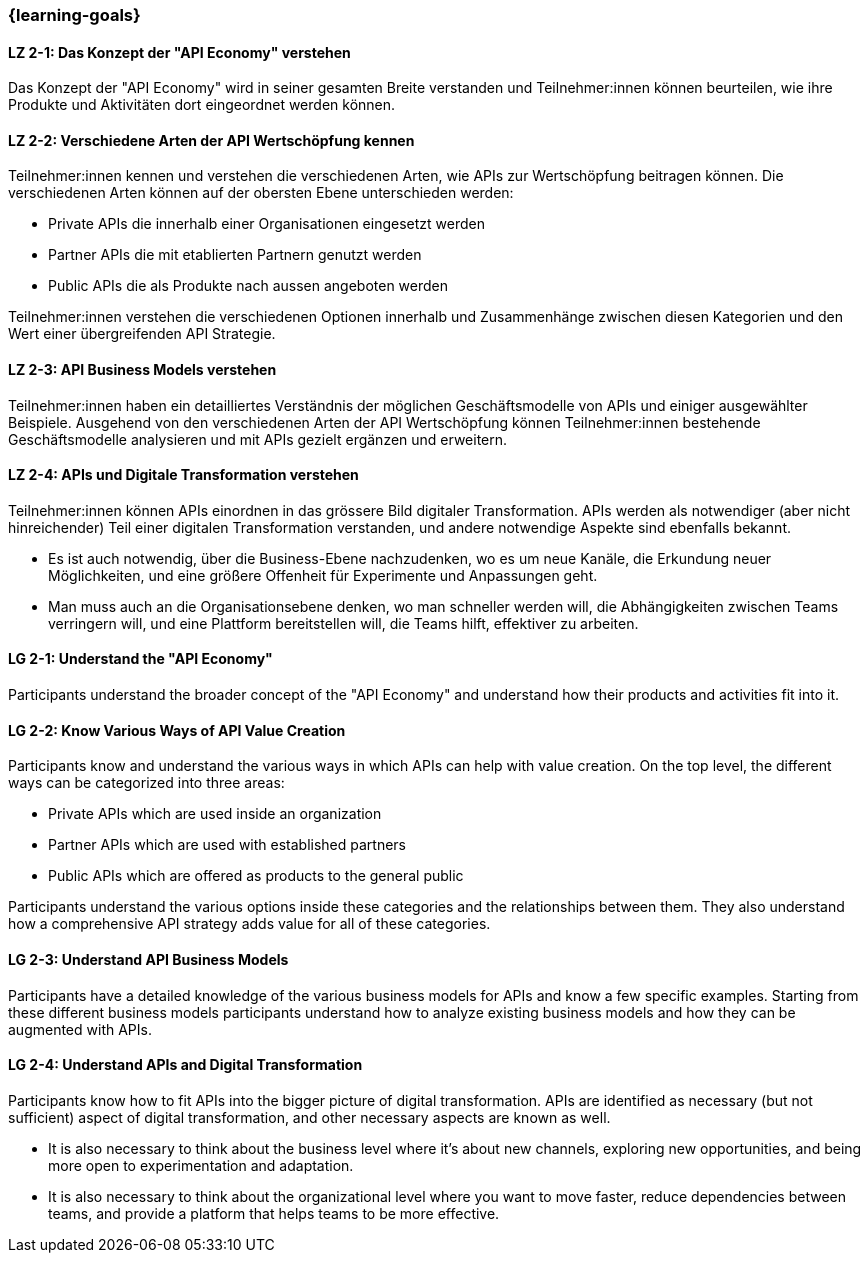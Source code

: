 === {learning-goals}

// tag::DE[]
[[LZ-2-1]]
==== LZ 2-1: Das Konzept der "API Economy" verstehen

Das Konzept der "API Economy" wird in seiner gesamten Breite verstanden und Teilnehmer:innen können beurteilen, wie ihre Produkte und Aktivitäten dort eingeordnet werden können.

[[LZ-2-2]]
==== LZ 2-2: Verschiedene Arten der API Wertschöpfung kennen

Teilnehmer:innen kennen und verstehen die verschiedenen Arten, wie APIs zur Wertschöpfung beitragen können. Die verschiedenen Arten können auf der obersten Ebene unterschieden werden:

- Private APIs die innerhalb einer Organisationen eingesetzt werden
- Partner APIs die mit etablierten Partnern genutzt werden
- Public APIs die als Produkte nach aussen angeboten werden

Teilnehmer:innen verstehen die verschiedenen Optionen innerhalb und Zusammenhänge zwischen diesen Kategorien und den Wert einer übergreifenden API Strategie.

[[LZ-2-3]]
==== LZ 2-3: API Business Models verstehen

Teilnehmer:innen haben ein detailliertes Verständnis der möglichen Geschäftsmodelle von APIs und einiger ausgewählter Beispiele. Ausgehend von den verschiedenen Arten der API Wertschöpfung können Teilnehmer:innen bestehende Geschäftsmodelle analysieren und mit APIs gezielt ergänzen und erweitern.

[[LZ-2-4]]
==== LZ 2-4: APIs und Digitale Transformation verstehen

Teilnehmer:innen können APIs einordnen in das grössere Bild digitaler Transformation. APIs werden als notwendiger (aber nicht hinreichender) Teil einer digitalen Transformation verstanden, und andere notwendige Aspekte sind ebenfalls bekannt.

- Es ist auch notwendig, über die Business-Ebene nachzudenken, wo es um neue Kanäle, die Erkundung neuer Möglichkeiten, und eine größere Offenheit für Experimente und Anpassungen geht.
- Man muss auch an die Organisationsebene denken, wo man schneller werden will, die Abhängigkeiten zwischen Teams verringern will, und eine Plattform bereitstellen will, die Teams hilft, effektiver zu arbeiten.

// end::DE[]

// tag::EN[]
[[LG-2-1]]
==== LG 2-1: Understand the "API Economy"

Participants understand the broader concept of the "API Economy" and understand how their products and activities fit into it.

[[LG-2-2]]
==== LG 2-2: Know Various Ways of API Value Creation

Participants know and understand the various ways in which APIs can help with value creation. On the top level, the different ways can be categorized into three areas:

* Private APIs which are used inside an organization
* Partner APIs which are used with established partners
* Public APIs which are offered as products to the general public

Participants understand the various options inside these categories and the relationships between them. They also understand how a comprehensive API strategy adds value for all of these categories.

[[LG-2-3]]
==== LG 2-3: Understand API Business Models

Participants have a detailed knowledge of the various business models for APIs and know a few specific examples. Starting from these different business models participants understand how to analyze existing business models and how they can be augmented with APIs.

[[LG-2-4]]
==== LG 2-4: Understand APIs and Digital Transformation

Participants know how to fit APIs into the bigger picture of digital transformation. APIs are identified as necessary (but not sufficient) aspect of digital transformation, and other necessary aspects are known as well.

- It is also necessary to think about the business level where it's about new channels, exploring new opportunities, and being more open to experimentation and adaptation.
- It is also necessary to think about the organizational level where you want to move faster, reduce dependencies between teams, and provide a platform that helps teams to be more effective.

// end::EN[]
